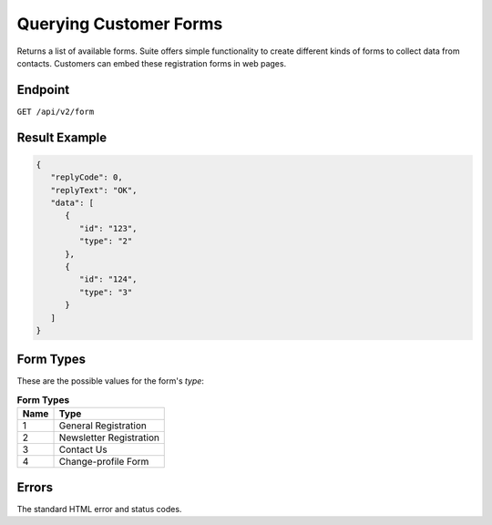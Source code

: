 Querying Customer Forms
=======================

Returns a list of available forms.
Suite offers simple functionality to create different kinds of forms to collect data from contacts.
Customers can embed these registration forms in web pages.

Endpoint
--------

``GET /api/v2/form``

Result Example
--------------

.. code-block:: json

   {
      "replyCode": 0,
      "replyText": "OK",
      "data": [
         {
            "id": "123",
            "type": "2"
         },
         {
            "id": "124",
            "type": "3"
         }
      ]
   }

Form Types
----------

These are the possible values for the form's *type*:

.. list-table:: **Form Types**
   :header-rows: 1

   * - Name
     - Type
   * - 1
     - General Registration
   * - 2
     - Newsletter Registration
   * - 3
     - Contact Us
   * - 4
     - Change-profile Form

Errors
------

The standard HTML error and status codes.
